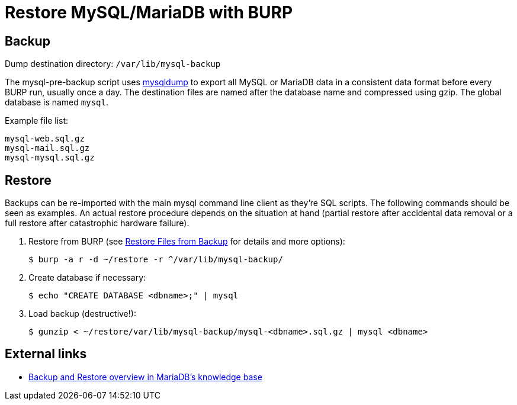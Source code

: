 = Restore MySQL/MariaDB with BURP

== Backup

Dump destination directory: `/var/lib/mysql-backup`

The mysql-pre-backup script uses https://mariadb.com/kb/en/mariadb/mysqldump/[mysqldump] to export all MySQL or MariaDB data in a consistent data format before every BURP run, usually once a day. The destination files are named after the database name and compressed using gzip. The global database is named `mysql`.

Example file list:

[source,bash]
--
mysql-web.sql.gz
mysql-mail.sql.gz
mysql-mysql.sql.gz
--

== Restore

Backups can be re-imported with the main mysql command line client as they're SQL scripts. The following commands should be seen as examples. An actual restore procedure depends on the situation at hand (partial restore after accidental data removal or a full restore after catastrophic hardware failure).

. Restore from BURP (see xref:restore_from_backup.adoc[Restore Files from Backup] for details and more options):
+
[source,bash]
--
$ burp -a r -d ~/restore -r ^/var/lib/mysql-backup/
--

. Create database if necessary:
+
[source,bash]
--
$ echo "CREATE DATABASE <dbname>;" | mysql
--

. Load backup (destructive!):
+
[source,bash]
--
$ gunzip < ~/restore/var/lib/mysql-backup/mysql-<dbname>.sql.gz | mysql <dbname>
--

== External links

* https://mariadb.com/kb/en/mariadb/backup-and-restore-overview/[Backup and Restore overview in MariaDB's knowledge base]
